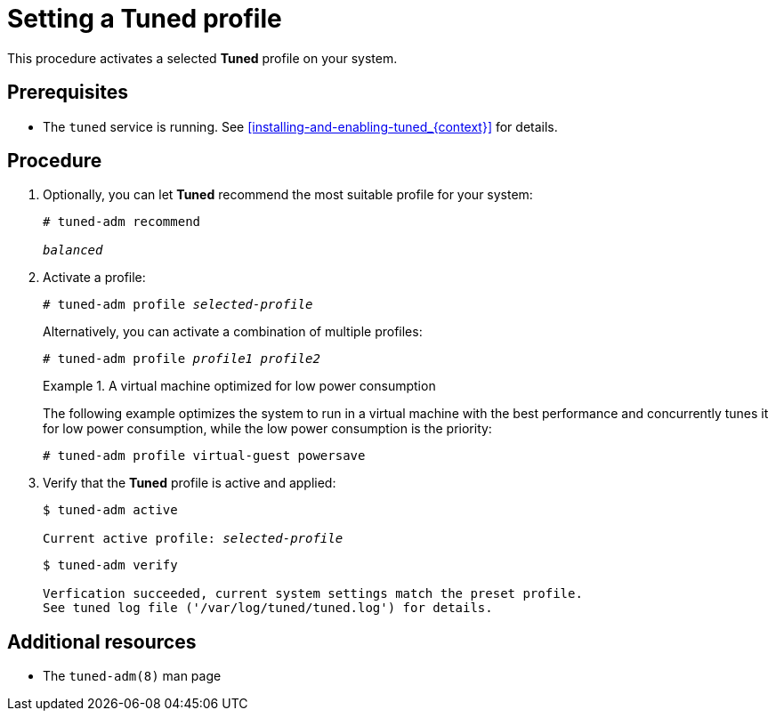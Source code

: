 [id="setting-a-tuned-profile_{context}"]
= Setting a Tuned profile

This procedure activates a selected *Tuned* profile on your system.

[discrete]
== Prerequisites

* The `tuned` service is running. See xref:installing-and-enabling-tuned_{context}[] for details.

[discrete]
== Procedure

. Optionally, you can let *Tuned* recommend the most suitable profile for your system:
+
[subs=+quotes]
----
# tuned-adm recommend

[replaceable]_balanced_
----

. Activate a profile:
+
[subs=+quotes]
----
# tuned-adm profile [replaceable]_selected-profile_
----
+
Alternatively, you can activate a combination of multiple profiles:
+
[subs=+quotes]
----
# tuned-adm profile [replaceable]_profile1_ [replaceable]_profile2_
----
+
.A virtual machine optimized for low power consumption
====
The following example optimizes the system to run in a virtual machine with the best performance and concurrently tunes it for low power consumption, while the low power consumption is the priority:

----
# tuned-adm profile virtual-guest powersave
----
====

. Verify that the *Tuned* profile is active and applied:
+
[subs=+quotes]
----
$ tuned-adm active

Current active profile: [replaceable]_selected-profile_
----
+
----
$ tuned-adm verify

Verfication succeeded, current system settings match the preset profile.
See tuned log file ('/var/log/tuned/tuned.log') for details.
----


[discrete]
== Additional resources

* The `tuned-adm(8)` man page

